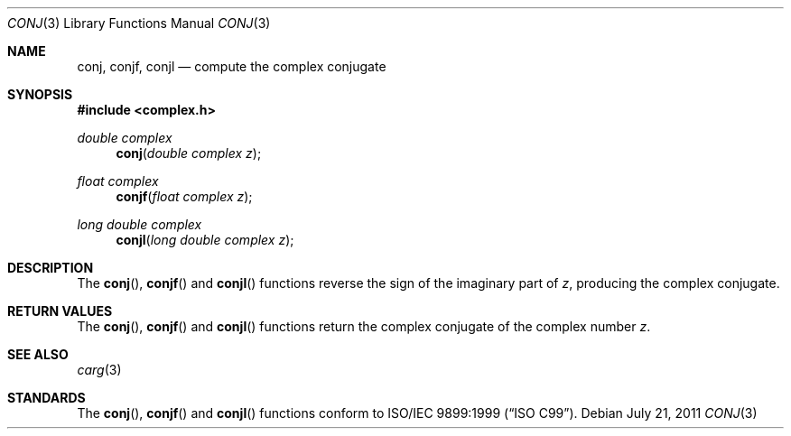 .\"	$OpenBSD: src/lib/libm/man/conj.3,v 1.4 2013/06/05 03:40:26 tedu Exp $
.\"
.\" Copyright (c) 2010 Todd C. Miller <Todd.Miller@courtesan.com>
.\"
.\" Permission to use, copy, modify, and distribute this software for any
.\" purpose with or without fee is hereby granted, provided that the above
.\" copyright notice and this permission notice appear in all copies.
.\"
.\" THE SOFTWARE IS PROVIDED "AS IS" AND THE AUTHOR DISCLAIMS ALL WARRANTIES
.\" WITH REGARD TO THIS SOFTWARE INCLUDING ALL IMPLIED WARRANTIES OF
.\" MERCHANTABILITY AND FITNESS. IN NO EVENT SHALL THE AUTHOR BE LIABLE FOR
.\" ANY SPECIAL, DIRECT, INDIRECT, OR CONSEQUENTIAL DAMAGES OR ANY DAMAGES
.\" WHATSOEVER RESULTING FROM LOSS OF USE, DATA OR PROFITS, WHETHER IN AN
.\" ACTION OF CONTRACT, NEGLIGENCE OR OTHER TORTIOUS ACTION, ARISING OUT OF
.\" OR IN CONNECTION WITH THE USE OR PERFORMANCE OF THIS SOFTWARE.
.\"
.Dd $Mdocdate: July 21 2011 $
.Dt CONJ 3
.Os
.Sh NAME
.Nm conj ,
.Nm conjf ,
.Nm conjl
.Nd compute the complex conjugate
.Sh SYNOPSIS
.In complex.h
.Ft double complex
.Fn conj "double complex z"
.Ft float complex
.Fn conjf "float complex z"
.Ft long double complex
.Fn conjl "long double complex z"
.Sh DESCRIPTION
The
.Fn conj ,
.Fn conjf
and
.Fn conjl
functions reverse the sign of the imaginary part of
.Fa z ,
producing the complex conjugate.
.Sh RETURN VALUES
The
.Fn conj ,
.Fn conjf
and
.Fn conjl
functions return the complex conjugate of the complex number
.Fa z .
.Sh SEE ALSO
.Xr carg 3
.Sh STANDARDS
The
.Fn conj ,
.Fn conjf
and
.Fn conjl
functions conform to
.St -isoC-99 .

